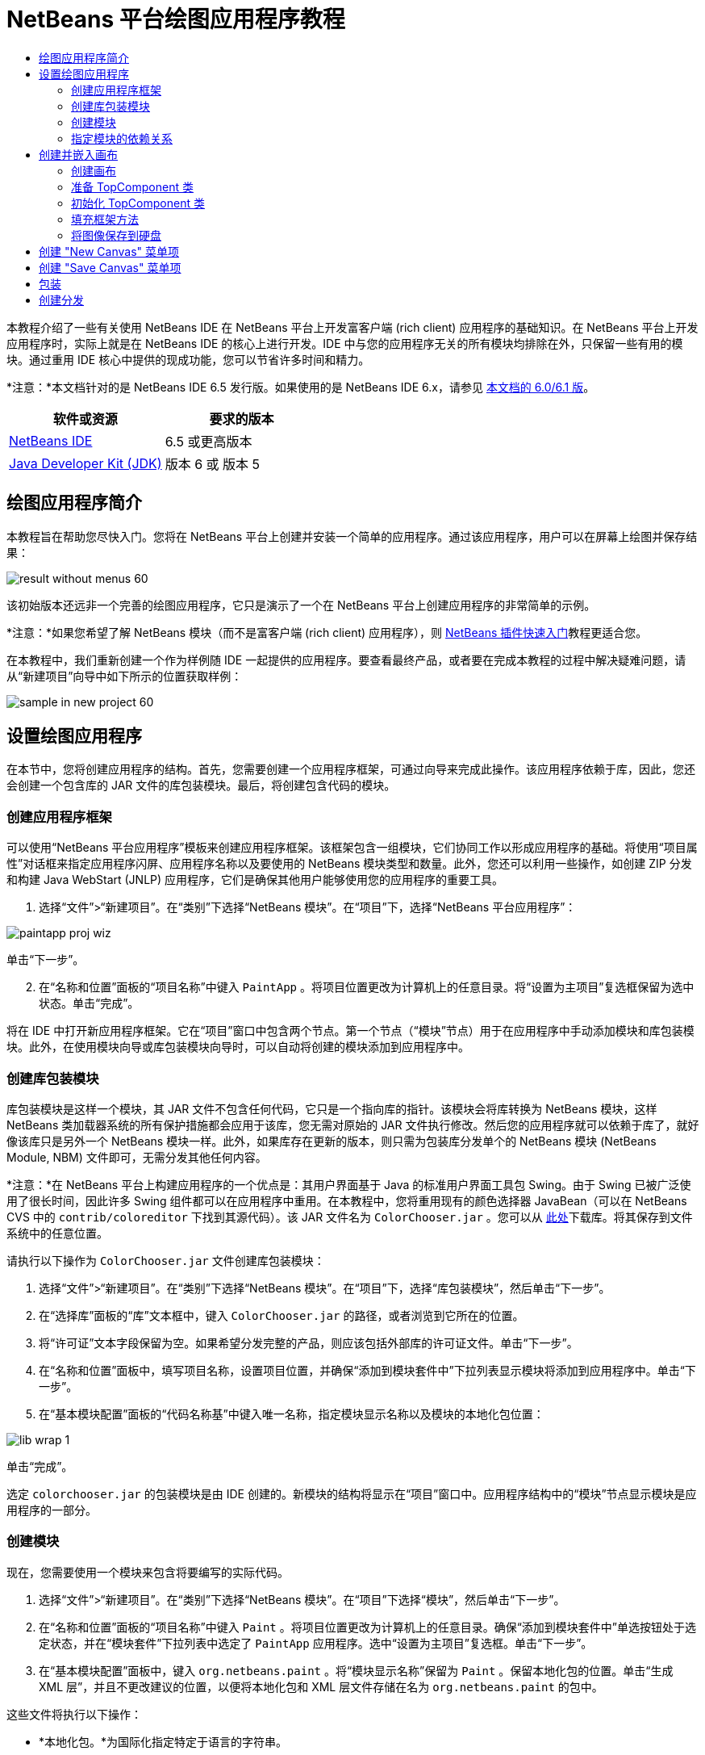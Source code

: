 // 
//     Licensed to the Apache Software Foundation (ASF) under one
//     or more contributor license agreements.  See the NOTICE file
//     distributed with this work for additional information
//     regarding copyright ownership.  The ASF licenses this file
//     to you under the Apache License, Version 2.0 (the
//     "License"); you may not use this file except in compliance
//     with the License.  You may obtain a copy of the License at
// 
//       http://www.apache.org/licenses/LICENSE-2.0
// 
//     Unless required by applicable law or agreed to in writing,
//     software distributed under the License is distributed on an
//     "AS IS" BASIS, WITHOUT WARRANTIES OR CONDITIONS OF ANY
//     KIND, either express or implied.  See the License for the
//     specific language governing permissions and limitations
//     under the License.
//

= NetBeans 平台绘图应用程序教程
:jbake-type: platform-tutorial
:jbake-tags: tutorials 
:jbake-status: published
:syntax: true
:source-highlighter: pygments
:toc: left
:toc-title:
:icons: font
:experimental:
:description: NetBeans 平台绘图应用程序教程 - Apache NetBeans
:keywords: Apache NetBeans Platform, Platform Tutorials, NetBeans 平台绘图应用程序教程

本教程介绍了一些有关使用 NetBeans IDE 在 NetBeans 平台上开发富客户端 (rich client) 应用程序的基础知识。在 NetBeans 平台上开发应用程序时，实际上就是在 NetBeans IDE 的核心上进行开发。IDE 中与您的应用程序无关的所有模块均排除在外，只保留一些有用的模块。通过重用 IDE 核心中提供的现成功能，您可以节省许多时间和精力。

*注意：*本文档针对的是 NetBeans IDE 6.5 发行版。如果使用的是 NetBeans IDE 6.x，请参见 link:60/nbm-paintapp_zh_CN.html[本文档的 6.0/6.1 版]。








|===
|软件或资源 |要求的版本 

| link:https://netbeans.apache.org/download/index.html[NetBeans IDE] |6.5 或更高版本 

| link:https://www.oracle.com/technetwork/java/javase/downloads/index.html[Java Developer Kit (JDK)] |版本 6 或
版本 5 
|===


== 绘图应用程序简介

本教程旨在帮助您尽快入门。您将在 NetBeans 平台上创建并安装一个简单的应用程序。通过该应用程序，用户可以在屏幕上绘图并保存结果：


image::images/result-without-menus-60.png[]

该初始版本还远非一个完善的绘图应用程序，它只是演示了一个在 NetBeans 平台上创建应用程序的非常简单的示例。

*注意：*如果您希望了解 NetBeans 模块（而不是富客户端 (rich client) 应用程序），则  link:nbm-google_zh_CN.html[NetBeans 插件快速入门]教程更适合您。

在本教程中，我们重新创建一个作为样例随 IDE 一起提供的应用程序。要查看最终产品，或者要在完成本教程的过程中解决疑难问题，请从“新建项目”向导中如下所示的位置获取样例：


image::images/sample-in-new-project-60.png[]


== 设置绘图应用程序

在本节中，您将创建应用程序的结构。首先，您需要创建一个应用程序框架，可通过向导来完成此操作。该应用程序依赖于库，因此，您还会创建一个包含库的 JAR 文件的库包装模块。最后，将创建包含代码的模块。


=== 创建应用程序框架

可以使用“NetBeans 平台应用程序”模板来创建应用程序框架。该框架包含一组模块，它们协同工作以形成应用程序的基础。将使用“项目属性”对话框来指定应用程序闪屏、应用程序名称以及要使用的 NetBeans 模块类型和数量。此外，您还可以利用一些操作，如创建 ZIP 分发和构建 Java WebStart (JNLP) 应用程序，它们是确保其他用户能够使用您的应用程序的重要工具。


[start=1]
1. 选择“文件”>“新建项目”。在“类别”下选择“NetBeans 模块”。在“项目”下，选择“NetBeans 平台应用程序”：


image::images/paintapp-proj-wiz.png[]

单击“下一步”。


[start=2]
1. 在“名称和位置”面板的“项目名称”中键入  ``PaintApp`` 。将项目位置更改为计算机上的任意目录。将“设置为主项目”复选框保留为选中状态。单击“完成”。

将在 IDE 中打开新应用程序框架。它在“项目”窗口中包含两个节点。第一个节点（“模块”节点）用于在应用程序中手动添加模块和库包装模块。此外，在使用模块向导或库包装模块向导时，可以自动将创建的模块添加到应用程序中。


=== 创建库包装模块

库包装模块是这样一个模块，其 JAR 文件不包含任何代码，它只是一个指向库的指针。该模块会将库转换为 NetBeans 模块，这样 NetBeans 类加载器系统的所有保护措施都会应用于该库，您无需对原始的 JAR 文件执行修改。然后您的应用程序就可以依赖于库了，就好像该库只是另外一个 NetBeans 模块一样。此外，如果库存在更新的版本，则只需为包装库分发单个的 NetBeans 模块 (NetBeans Module, NBM) 文件即可，无需分发其他任何内容。

*注意：*在 NetBeans 平台上构建应用程序的一个优点是：其用户界面基于 Java 的标准用户界面工具包 Swing。由于 Swing 已被广泛使用了很长时间，因此许多 Swing 组件都可以在应用程序中重用。在本教程中，您将重用现有的颜色选择器 JavaBean（可以在 NetBeans CVS 中的  ``contrib/coloreditor``  下找到其源代码）。该 JAR 文件名为  ``ColorChooser.jar`` 。您可以从 link:http://web.archive.org/web/20081119053233/http://colorchooser.dev.java.net/[此处]下载库。将其保存到文件系统中的任意位置。

请执行以下操作为  ``ColorChooser.jar``  文件创建库包装模块：


[start=1]
1. 选择“文件”>“新建项目”。在“类别”下选择“NetBeans 模块”。在“项目”下，选择“库包装模块”，然后单击“下一步”。

[start=2]
1. 在“选择库”面板的“库”文本框中，键入  ``ColorChooser.jar``  的路径，或者浏览到它所在的位置。

[start=3]
1. 将“许可证”文本字段保留为空。如果希望分发完整的产品，则应该包括外部库的许可证文件。单击“下一步”。

[start=4]
1. 在“名称和位置”面板中，填写项目名称，设置项目位置，并确保“添加到模块套件中”下拉列表显示模块将添加到应用程序中。单击“下一步”。

[start=5]
1. 在“基本模块配置”面板的“代码名称基”中键入唯一名称，指定模块显示名称以及模块的本地化包位置：


image::images/lib-wrap-1.png[]

单击“完成”。

选定  ``colorchooser.jar``  的包装模块是由 IDE 创建的。新模块的结构将显示在“项目”窗口中。应用程序结构中的“模块”节点显示模块是应用程序的一部分。


=== 创建模块

现在，您需要使用一个模块来包含将要编写的实际代码。


[start=1]
1. 选择“文件”>“新建项目”。在“类别”下选择“NetBeans 模块”。在“项目”下选择“模块”，然后单击“下一步”。

[start=2]
1. 在“名称和位置”面板的“项目名称”中键入  ``Paint`` 。将项目位置更改为计算机上的任意目录。确保“添加到模块套件中”单选按钮处于选定状态，并在“模块套件”下拉列表中选定了  ``PaintApp``  应用程序。选中“设置为主项目”复选框。单击“下一步”。

[start=3]
1. 在“基本模块配置”面板中，键入  ``org.netbeans.paint`` 。将“模块显示名称”保留为  ``Paint`` 。保留本地化包的位置。单击“生成 XML 层”，并且不更改建议的位置，以便将本地化包和 XML 层文件存储在名为  ``org.netbeans.paint``  的包中。

这些文件将执行以下操作：

* *本地化包。*为国际化指定特定于语言的字符串。
* *XML 层。*在 NetBeans 平台应用程序中注册菜单和工具栏按钮等项。

单击“完成”。

IDE 将创建  ``Paint``  项目。该项目包含所有源代码和项目 meta 数据，如项目的 Ant 生成脚本。此项目将会在 IDE 中打开。您可以在“项目”窗口 (Ctrl-1) 中查看其逻辑结构，在“文件”窗口 (Ctrl-2) 中查看其文件结构。例如，“项目”窗口应如下所示：


image::images/paintapp-start-1.png[]

除了本地化包和 XML 层以外，此项目还包括以下重要文件：

* *模块清单。*声明项目是一个模块。此外，它还设定了一些特定于模块的设置，如 XML 层的位置、本地化包的位置以及模块版本。
* *生成脚本。*提供一个位置，供您创建自己的 Ant 目标并覆盖在  ``nbproject/build-impl.xml``  中指定的 Ant 目标。
* *项目 Meta 数据。*包含一些信息，如项目的类型、内容、平台、类路径、依赖关系以及项目命令与 Ant 脚本中的目标之间的映射。

您在本教程中不需要修改其中的任何文件。


=== 指定模块的依赖关系

您需要根据一些属于  link:http://bits.netbeans.org/dev/javadoc/index.html[NetBeans API] 的类创建子类。此外，该项目还依赖于  ``ColorChooser.jar``  文件。由于所有 NetBeans API 都是由模块实现的，因此完成这两个任务实际上就意味着：将某些模块添加到保证我们的模块正常运行所需的模块列表中。


[start=1]
1. 在“项目”窗口中右键单击  ``Paint``  项目节点，然后选择“属性”。将打开“项目属性”对话框。在“类别”下单击“库”。

[start=2]
1. 对于下表中列出的每个 API，单击“添加依赖关系...”，然后在“过滤器”文本框中开始键入要创建子类的类名称。

|===
|*类* |*API* |*用途* 

| ``ColorChooser``  | ``ColorChooser``  |所创建的颜色选择器组件的库包装模块 

| ``DataObject``  | ``Datasystems API``  |包含 DataObject 类的 NetBeans 模块 

| ``DialogDisplayer``  | ``对话框 API``  |用于创建并显示用户通知（对话框的描述） 

| ``AbstractFile``  | ``文件系统 API``  |提供了以统一方式访问文件的通用 API 

| ``AbstractNode``  | ``节点 API``  |用作 NetBeans 中进行对象可视化的主要工具 

| ``StatusDisplayer``  | ``UI 实用程序 API``  |用于编写主窗口中状态栏的 StatusDisplayer 类 

| ``WeakListeners``  | ``实用程序 API``  |包含 WeakListeners 类 

| ``TopComponent``  | ``窗口系统 API``  |包含 TopComponent JPanel 类 
|===

上表中的第一列列出了将在本教程中创建子类的所有类。在每种情况下，当在“过滤器”中键入类名时，可观察到“模块”列表的选择范围逐渐缩小。使用表的第二列可以从缩小的“模块”列表中选取适当的 API（对于  ``ColorChooser`` ，应选取库），然后单击“确定”以确认选择：


image::images/libfilter-60.png[]


[start=3]
1. 单击“确定”退出“项目属性”对话框。

[start=4]
1. 在“项目”窗口中，如果尚未展开 "Paint" 模块的项目节点，请将其展开。然后展开“重要文件”节点，再双击“项目 Meta 数据”节点。请注意，您所选择的 API 已声明为与该模块具有依赖关系。



== 创建并嵌入画布


=== 创建画布

下一步将创建用户可以在上面绘图的实际组件。对于本教程，您将使用一个纯 Swing 组件，因此，让我们跳过该组件的实现细节，只利用它的最终版本。在此面板的源代码中，将使用您已为其创建库包装模块的颜色选择器 Bean，当您运行完成的应用程序时，会在用于编辑图像的面板的工具栏中看到它。


[start=1]
1. 在“项目”窗口中，展开  ``Paint``  节点，然后展开“源包”节点，再右键单击  ``org.netbeans.paint``  节点。选择“新建”>“Java 类”。

[start=2]
1. 在“类名”中输入  ``PaintCanvas`` 。请确保“包”中列出的是  ``org.netbeans.paint`` 。单击“完成”。将在源代码编辑器中打开  ``PaintCanvas.java`` 。

[start=3]
1. 将文件的缺省内容替换为 link:https://netbeans.apache.org/platform/guide/tutorials/paintTutorial/PaintCanvas.java[此处]的内容。如果为包指定  ``org.netbeans.paint``  以外的名称，请在源代码编辑器中更正包名。


=== 准备 TopComponent 类

现在您将编写第一个与  link:http://bits.netbeans.org/dev/javadoc/index.html[NetBeans API] 交互的类。它是一个  `` link:http://bits.netbeans.org/dev/javadoc/org-openide-windows/org/openide/windows/TopComponent.html[TopComponent]``  类。 ``TopComponent``  类正是一个 NetBeans 的窗口系统知道如何与其进行交互的  ``JPanel``  类，因此可以将其置于主窗口中的标签化容器内。


[start=1]
1. 在“项目”窗口中，展开  ``Paint``  节点，然后展开“源包”节点，再右键单击  ``org.netbeans.paint``  节点。选择“新建”>“Java 类”。
在“类名”中输入 ``PaintTopComponent`` 。请确保“包”中列出的是 ``org.netbeans.paint`` 。单击“完成”。将在源代码编辑器中打开 ``PaintTopComponent.java`` 。

[start=2]
1. 在该文件的顶部附近，将类声明改为以下代码：

[source,java]
----

public class PaintTopComponent extends TopComponent implements ActionListener, ChangeListener {
----


[start=3]
1. 按 Ctrl-Shift-I 组合键修复导入，然后在对话框中单击“确定”。IDE 会将所需的 import 包声明置于文件顶部。

请注意刚刚输入的类声明下面的红线。将光标放置在该行上，您会注意到左旁注显示了一个灯泡。单击该灯泡图标（或按 Alt-Enter 组合键），如下所示：


image::images/lightbulb-60.png[]

选择“实现所有抽象方法”。IDE 将生成两个方法框架 -  ``actionPerformed()``  和  ``stateChanged()`` 。您将在本教程的后面部分填充这些方法。


[start=4]
1. 将以下三个变量声明添加到  ``PaintTopComponent``  类的顶部，然后修复 import 语句 (Ctrl-Shift-I)。

[source,java]
----

    private PaintCanvas canvas = new PaintCanvas(); //The component the user draws on
    private JComponent preview; //A component in the toolbar that shows the paintbrush size
    private static int ct = 0; //A counter you use to provide names for new images
----


[start=5]
1. 现在需要实现两个样板方法。第一个方法通知窗口系统在应用程序关闭时忽略打开的窗口；第二个方法提供一个基本字符串作为组件的唯一字符串 ID。每个  ``TopComponent``  都有一个唯一的字符串 ID，此 ID 在保存  ``TopComponent``  时使用。在  ``PaintTopComponent``  类中插入以下两个方法：

[source,java]
----

    @Override
    public int getPersistenceType() {
        return PERSISTENCE_NEVER;
    }

    @Override
    public String preferredID() {
        return "Image";
    }
----

该类现在应如下所示：


[source,java]
----

public class PaintTopComponent extends TopComponent implements ActionListener, ChangeListener {
    
    private PaintCanvas canvas = new PaintCanvas(); //The component the user draws on
    private JComponent preview; //A component in the toolbar that shows the paintbrush size
    private static int ct = 0; //A counter you use to provide names for new images
    
    public PaintTopComponent() {
    }
    
    @Override
    public void actionPerformed(ActionEvent arg0) {
        throw new UnsupportedOperationException("Not supported yet.");
    }
    
    @Override
    public void stateChanged(ChangeEvent arg0) {
        throw new UnsupportedOperationException("Not supported yet.");
    }
    
    @Override
    public int getPersistenceType() {
        return PERSISTENCE_NEVER;
    }
    
    @Override
    public String preferredID() {
        return "Image";
    }
    
}
----


=== 初始化 TopComponent 类

在本节中，我们添加初始化用户界面的代码。


[start=1]
1. 定义构造函数，然后修复 import 语句 (Ctrl-Shift-I)：

[source,java]
----

    public PaintTopComponent() {

        initComponents();

        String displayName = NbBundle.getMessage(
                PaintTopComponent.class,
                "UnsavedImageNameFormat",
                new Object[] { new Integer(ct++) }
        );

        setDisplayName(displayName);

    }
----

此处的代码非常简单。首先调用的是尚未编写的方法  ``initComponents()`` ，该方法用于在  ``TopComponent``  中添加一个工具栏和一个 PaintCanvas。由于尚未编写该方法，因此它下面会显示一条红线。如前面所述，单击灯泡图标（或按 Alt-Enter 组合键），并接受建议的内容：


image::images/lightbulb-initcomponents-60.png[]

将为您生成  ``initComponents()``  方法框架。


[start=2]
1. 在“项目”窗口中展开  ``org.netbeans.paint``  包。双击  ``Bundle.properties``  文件，以便在源代码编辑器中将其打开。将以下代码行添加到该文件的末尾：

[source,java]
----

    UnsavedImageNameFormat=Image {0}
----

此代码用于指定在用户保存一个新的图像文件之前，应用程序中标识此图像的文本。例如，当用户第一次在完成的应用程序中单击 "New Canvas" 时，源代码编辑器的上方将显示一个带有文本 'Image 0' 的标签。确保保存此文件，然后再继续。


=== 填充框架方法

在本节中，我们将编写应用程序用户界面的代码。还可以使用 IDE 的 GUI 生成器以可视方式设计布局。


[start=1]
1.  ``initComponents()``  方法用于安装面板中的组件，以便用户可以与其进行交互。在上一节，已在  ``PaintTopComponent.java``  类中生成了它的框架方法。请按如下所示填充该方法：

[source,java]
----

    private void initComponents() {

        setLayout(new BorderLayout());
        JToolBar bar = new JToolBar();

        ColorChooser fg = new ColorChooser();
        preview = canvas.createBrushSizeView();

        //Now build our toolbar:

        //Make sure components don't get squished:
        Dimension min = new Dimension(32, 32);
        preview.setMaximumSize(min);
        fg.setPreferredSize(new Dimension(16, 16));
        fg.setMinimumSize(min);
        fg.setMaximumSize(min);

        JButton clear = new JButton(
          	    NbBundle.getMessage(PaintTopComponent.class, "LBL_Clear"));

        JLabel fore = new JLabel(
         	    NbBundle.getMessage(PaintTopComponent.class, "LBL_Foreground"));

        fg.addActionListener(this);
        clear.addActionListener(this);

        JSlider js = new JSlider();
        js.setMinimum(1);
        js.setMaximum(24);
        js.setValue(canvas.getDiam());
        js.addChangeListener(this);

        fg.setColor(canvas.getColor());

        bar.add(clear);
        bar.add(fore);
        bar.add(fg);
        JLabel bsize = new JLabel(
     	    NbBundle.getMessage(PaintTopComponent.class, "LBL_BrushSize"));

        bar.add(bsize);
        bar.add(js);
        bar.add(preview);

        JLabel spacer = new JLabel("   "); //Just a spacer so the brush preview
        //isn't stretched to the end of the
        //toolbar

        spacer.setPreferredSize(new Dimension(400, 24));
        bar.add(spacer);

        //And install the toolbar and the painting component:
        add(bar, BorderLayout.NORTH);
        add(canvas, BorderLayout.CENTER);
        
    }
----

按 Ctrl-Shift-I 组合键生成所需的 import 语句。


[start=2]
1. 填充您生成的另外两个方法。它们用于侦听  ``PaintTopComponent``  类：

[source,java]
----

    public void actionPerformed(ActionEvent e) {

        if (e.getSource() instanceof JButton) {
           canvas.clear();
        } else if (e.getSource() instanceof ColorChooser) {
           ColorChooser cc = (ColorChooser) e.getSource();
           canvas.setPaint (cc.getColor());
        }
        
        preview.paintImmediately(0, 0, preview.getWidth(), preview.getHeight());
        
    }
----


[source,java]
----

    public void stateChanged(ChangeEvent e) {

        JSlider js = (JSlider) e.getSource();
        canvas.setDiam (js.getValue());
        preview.paintImmediately(0, 0, preview.getWidth(), preview.getHeight());
        
    }
----


[start=3]
1. 在  ``Bundle.properties``  文件的末尾添加以下键值对：

[source,java]
----

    LBL_Clear = Clear
    LBL_Foreground = Foreground 
    LBL_BrushSize = Brush Size

----

确保保存此文件，然后再继续。


=== 将图像保存到硬盘

在新的应用程序中，允许用户保存所创建的图像是一个非常好的想法。在  ``PaintTopComponent``  类中包括以下代码可激活此功能。


[start=1]
1. 在  ``PaintTopComponent``  类中插入以下代码：

[source,java]
----

    public void save() throws IOException {

        if (getDisplayName().endsWith(".png")) {
	    doSave(new File(getDisplayName()));
        } else {
	    saveAs();
        }
        
    }
----


[source,java]
----

    public void saveAs() throws IOException {

        JFileChooser ch = new JFileChooser();
        if (ch.showSaveDialog(this) == JFileChooser.APPROVE_OPTION &amp;&amp; ch.getSelectedFile() != null) {

	    File f = ch.getSelectedFile();
            
	    if (!f.getPath().endsWith(".png")) {
	        f = new File(f.getPath() + ".png");
	    }
            
	    if (!f.exists()) {
            
	        if (!f.createNewFile()) {
		    String failMsg = NbBundle.getMessage(
		             PaintTopComponent.class,
			    "MSG_SaveFailed", new Object[] { f.getPath() }
	            );
		    JOptionPane.showMessageDialog(this, failMsg);
		    return;
	        }
                
	    } else {
	        String overwriteMsg = NbBundle.getMessage(
		    PaintTopComponent.class,
                    "MSG_Overwrite", new Object[] { f.getPath() }
	        );
                
	        if (JOptionPane.showConfirmDialog(this, overwriteMsg)
	        != JOptionPane.OK_OPTION) {
		    return;
	        }
                
	    }
            
	    doSave(f);
            
        }
        
    }
----


[source,java]
----

    private void doSave(File f) throws IOException {

        BufferedImage img = canvas.getImage();
        ImageIO.write(img, "png", f);
        String statusMsg = NbBundle.getMessage(PaintTopComponent.class,
            "MSG_Saved", new Object[] { f.getPath() });
        StatusDisplayer.getDefault().setStatusText(statusMsg);
        setDisplayName(f.getName());
        
    }
----


[start=2]
1. 将以下代码行添加到  ``Bundle.properties``  文件中：

[source,java]
----

    MSG_SaveFailed = Could not write to file {0}
    MSG_Overwrite = {0} exists.  Overwrite?
    MSG_Saved = Saved image to {0}
----

确保保存此文件，然后再继续。


[start=3]
1. 按 Ctrl-Shift-I 组合键修复 import 语句。您会注意到  ``File``  类有两个全限定名称。请选择  ``java.io.File``  选项。



== 创建 "New Canvas" 菜单项

使用“模块开发”文件模板，可以创建基本的模块功能。使用文件模板时，IDE 将在  ``layer.xml``  文件中注册您创建的项。使用向导创建文件模板后，您可以使用  link:https://bits.netbeans.org/dev/javadoc/[NetBeans API] 继续开发模块。


[start=1]
1. 在“项目”窗口中右键单击 Paint 模块的项目节点，然后选择“新建”>“其他”。在“新建文件”向导中的“类别”下选择“模块开发”，然后在“文件类型”下选择“操作”。单击“下一步”。

[start=2]
1. 在“操作类型”面板中，接受缺省设置。单击“下一步”。

[start=3]
1. 在“GUI 注册”面板中，选择“全局菜单项”，然后选择“全局工具栏按钮”。设置以下值：

* *类别：*编辑
* *菜单：*文件
* *位置：*您需要的任何位置！
* *工具栏：*文件
* *位置：*您需要的任何位置！

*注意：*将操作置于什么位置并不重要，只要在“文件”菜单和“文件”工具栏中即可。

您现在应该看到如下所示的屏幕：


image::images/newcanvasaction-60.png[]

单击“下一步”。


[start=4]
1. 在“名称、图标和位置”面板的“类名”中键入  ``NewCanvasAction`` ，并在“显示名称”中键入  ``New Canvas`` 。

在“图标”中，浏览至以下图标（右键单击该图标，然后将其保存在  ``org.netbeans.paint``  文件夹中）：
image::images/new_icon.png[]


[start=5]
1. 单击“完成”。

IDE 将在  ``org.netbeans.paint``  中创建  ``NewCanvasAction.java`` ，并在源代码编辑器中将其打开。将会显示以下内容：


[source,java]
----

/*
 * To change this template, choose Tools | Templates
 * and open the template in the editor.
 */
package org.netbeans.paint;

import java.awt.event.ActionEvent;
import java.awt.event.ActionListener;

public final class NewCanvasAction implements ActionListener {

    public void actionPerformed(ActionEvent e) {
        // TODO implement action body
    }
    
}
----

与“GUI 注册”面板中指定的一样，IDE 在  ``layer.xml``  文件中将操作类注册为菜单项和工具栏按钮，该文件还包含有关图标和显示名称的信息。


[start=6]
1. 在源代码编辑器中，打开  ``NewCanvasAction.java`` ，然后按如下所示填充  ``actionPerformed()``  方法：

[source,java]
----

    public void actionPerformed(ActionEvent e) {
        PaintTopComponent tc = new PaintTopComponent();
        tc.open();
        tc.requestActive();       
    }
----

该方法的作用只是创建一个图像编辑组件的新实例、打开该实例（使其显示在主窗口中），以及通过向其发送键盘焦点和选择其标签来激活该实例。


== 创建 "Save Canvas" 菜单项

像上一节一样，使用“新建操作”向导来创建一个菜单项，但这次是用来保存图像。


[start=1]
1. 在“项目”窗口中右键单击 Paint 模块的项目节点，然后选择“新建”>“其他”。在“新建文件”向导中的“类别”下选择“模块开发”，然后在“文件类型”下选择“操作”。单击“下一步”。

[start=2]
1. 在“操作类型”面板中，接受缺省设置。单击“下一步”。

[start=3]
1. 在“GUI 注册”面板中，选择“全局菜单项”，然后选择“全局工具栏按钮”。设置以下值：

* *类别：*编辑
* *菜单：*文件
* *位置：*您需要的任何位置！
* *工具栏：*文件
* *位置：*您需要的任何位置！

*注意：*将操作置于什么位置并不重要，只要在“文件”菜单和“文件”工具栏中即可。

单击“下一步”。


[start=4]
1. 在“名称、图标和位置”面板的“类名”中键入  ``SaveCanvasAction`` ，并在“显示名称”中键入  ``Save Canvas`` 。

在“图标”中，粘贴以下图标（右键单击该图标，然后将其保存到  ``org.netbeans.paint``  文件夹中）：
image::images/save_icon.png[]


[start=5]
1. 单击“完成”。

IDE 将在  ``org.netbeans.paint``  中创建  ``SaveCanvasAction.java`` ，并在源代码编辑器中将其打开。


[start=6]
1. 更改类签名，以扩展  ``CallableSystemAction``  并实现  ``PropertyChangeListener`` ：

[source,java]
----

public final class SaveCanvasAction extends CallableSystemAction implements PropertyChangeListener
----


[start=7]
1. 在源代码编辑器中，确保打开  ``SaveCanvasAction.java`` ，然后按如下所示填充  ``actionPerformed()``  方法：

[source,java]
----

    @Override
    public void actionPerformed(ActionEvent e) {
        TopComponent tc = TopComponent.getRegistry().getActivated();

        if (tc instanceof PaintTopComponent) {

            try {
                ((PaintTopComponent) tc).saveAs();
            } catch (IOException ioe) {
                ErrorManager.getDefault().notify(ioe);
            }

        } else {

            //Theoretically the active component could have changed
            //between the time the menu item or toolbar button was
            //pressed and when the action was invoked.  Not likely,
            //but theoretically possible
            Toolkit.getDefaultToolkit().beep();

        }
    }
----

按 Ctrl-Shift-I 组合键生成所需的 import 语句：


image::images/fiximports-60.png[]


[start=8]
1. 按如下方式填充  ``CallableSystemAction``  类中的方法：

[source,java]
----

    @Override
    public String getName() {
        return "Save Canvas";
    }

    @Override
    public HelpCtx getHelpCtx() {
        return null;
    }

----


[start=9]
1. 按如下方式填充  ``PropertyChangeListener``  中的  ``propertyChange()``  方法：

[source,java]
----

    @Override    
    public void propertyChange(PropertyChangeEvent evt) {

        if (TopComponent.Registry.PROP_ACTIVATED.equals(evt.getPropertyName())){
	    updateEnablement();
        }
        
    }
----

当出现红线时，单击 Alt + Enter 组合键可以使 IDE 在  ``SaveCanvasAction``  类中创建  ``updateEnablement()``  方法。

接下来，定义  ``updateEnablement()``  方法：


[source,java]
----

    private void updateEnablement() {

        setEnabled(TopComponent.getRegistry().getActivated()
        instanceof PaintTopComponent);

    }
----

最后，定义构造函数：


[source,java]
----

    public SaveCanvasAction() {  

        TopComponent.getRegistry().addPropertyChangeListener (
	    WeakListeners.propertyChange(this,
	    TopComponent.getRegistry()));
       
        updateEnablement();
        
    }
----

当出现红线时，单击 Alt + Enter 组合键可以使 IDE 导入  ``org.openide.util.WeakListeners`` 。

代码的主要目的在于添加属性更改侦听程序。 ``TopComponent.Registry``  是系统中所有打开的  ``TopComponents`` （即所有打开的标签）的注册表。我们的目的是要对该注册表进行侦听以获知其更改，并根据焦点所在的对象启用和禁用操作。

*注意：*您在此调用的是  ``WeakListeners.propertyChange()`` ，而不是直接连接属性更改侦听程序。这样做的目的在于：生成的属性更改侦听程序对操作造成的影响较弱。实际上，只要该应用程序是打开的，您的操作就会处于活动状态，因此，作为一种最佳做法（同时出于前瞻性的考虑），当您打算连接侦听程序，但又不存在中断调用侦听程序的代码时，建议使用弱化的侦听程序。否则，将会出现潜在的内存泄漏 - 由于注册表在其侦听程序列表中一直保存着对该操作的引用，因此不会对该操作进行垃圾回收。

以下是您现在应该在“项目”窗口中看到的内容：


image::images/final-paint-module.png[]


== 包装

当然，您希望创建的是尽善尽美的应用程序，因此，您最后可能还需要再执行几个步骤。首先，为应用程序创建闪屏，然后创建 ZIP 分发文件和 JNLP 应用程序。


[start=1]
1. 运行  ``PaintApp``  项目。该应用程序启动后，将主屏幕适当缩小，然后绘制一个闪屏。使用“保存”按钮保存该闪屏。

[start=2]
1. 在原始项目中，右键单击  ``PaintApp``  节点，选择“属性”，然后在“项目属性”对话框中单击“生成”。

[start=3]
1. 选择“创建独立的应用程序”。现在可以指定标记名称（将是 IDE 可以为您生成的启动器名称）和应用程序标题（将显示在应用程序的标题栏中）。缺省情况下，您会看到以下内容：


image::images/splashscreen1-60.png[]


[start=4]
1. 单击“闪屏”。浏览到您的闪屏。如果没有闪屏，可以使用 link:https://netbeans.apache.org/platform/images/tutorials/paintapp/splash.gif[此闪屏]。单击“确定”将其添加到应用程序中：


image::images/splashscreen-60.png[]


[start=5]
1. 现在，在 Paint 模块的  ``layer.xml``  文件中，将以下标记添加到 "Menu" 文件夹中。这些标记用于删除 Paint 应用程序不需要的 "GoTo" 和 "View" 菜单。


[source,java]
----

<file name="GoTo_hidden"/>
<file name="View_hidden"/>
----

或者，也可以删除  ``layer.xml``  文件的  ``<上下文中的此层>``  节点中的文件夹，而不是手动添加上述标记。为此，请展开  ``<上下文中的此层>`` ，然后展开 "Menu Bar" 节点。右键单击 "GoTo" 和 "View" 节点，然后从弹出式菜单中选择“删除”。


[start=6]
1. 最后，再次运行该应用程序，请注意观察闪屏。应用程序启动后，您可以看到标题栏中将显示您所指定的标题。此外，还少了很多菜单项、工具栏按钮和其他功能：


image::images/result-without-menus-60.png[]


== 创建分发

现在该选择分发介质了。右键单击  ``PaintApp``  节点，并选择“生成 ZIP 分发”，以便将整个应用程序连同所有需要的模块和文件一起打包为一个 zip 文件。此外，还可以选择“生成 JNLP 应用程序”来创建 JavaWebStart™ 版本的应用程序，您可以将该版本的应用程序放到 Web 服务器上，并直接通过 Web 页链接到该应用程序（您需要设置正确的 URL - 生成的描述符使用 file: 协议才能在本地对可通过 Web 启动的分发执行测试）。

以上就是本教程的内容！至此，您已在 NetBeans 平台上构建了第一个完整的应用程序。下一站： link:https://netbeans.apache.org/tutorials/nbm-feedreader.html[NetBeans 平台 Feed Reader 教程]。 

link:http://netbeans.apache.org/community/mailing-lists.html[请将您的意见和建议发送给我们]


